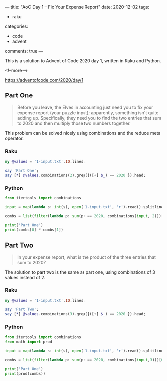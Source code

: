 ---
title: "AoC Day 1 – Fix Your Expense Report"
date: 2020-12-02
tags:
  - raku
categories:
  - code
  - advent
comments: true
---

This is a solution to Advent of Code 2020 day 1, written in Raku and Python.

<!--more-->

[[https://adventofcode.com/2020/day/1]]

** Part One

#+begin_quote
Before you leave, the Elves in accounting just need you to fix your expense report (your puzzle
input); apparently, something isn't quite adding up.  Specifically, they need you to find the
two entries that sum to 2020 and then multiply those two numbers together.
#+end_quote

This problem can be solved nicely using combinations and the reduce meta operator.

*** Raku

#+begin_src raku :results output
my @values = '1-input.txt'.IO.lines;

say 'Part One';
say [*] @values.combinations(2).grep({([+] $_) == 2020 }).head;
#+end_src

#+RESULTS:
: Part One
: 181044

*** Python

#+begin_src python :results output
from itertools import combinations

input = map(lambda s: int(s), open('1-input.txt', 'r').read().splitlines())

combs = list(filter(lambda p: sum(p) == 2020, combinations(input, 2)))[0]

print('Part One')
print(combs[0] * combs[1])
#+end_src

#+RESULTS:
: Part One
: 181044


** Part Two

#+begin_quote
In your expense report, what is the product of the three entries that sum to 2020?
#+end_quote

The solution to part two is the same as part one, using combinations of 3 values instead
of 2.

*** Raku

#+begin_src raku :results output
my @values = '1-input.txt'.IO.lines;

say 'Part Two';
say [*] @values.combinations(3).grep({([+] $_) == 2020 }).head;
#+end_src

#+RESULTS:
: Part Two
: 82660352


*** Python

#+begin_src python :results output
from itertools import combinations
from math import prod

input = map(lambda s: int(s), open('1-input.txt', 'r').read().splitlines())

combs = list(filter(lambda p: sum(p) == 2020, combinations(input,3)))[0]

print('Part One')
print(prod(combs))
#+end_src

#+RESULTS:
: Part One
: 82660352
